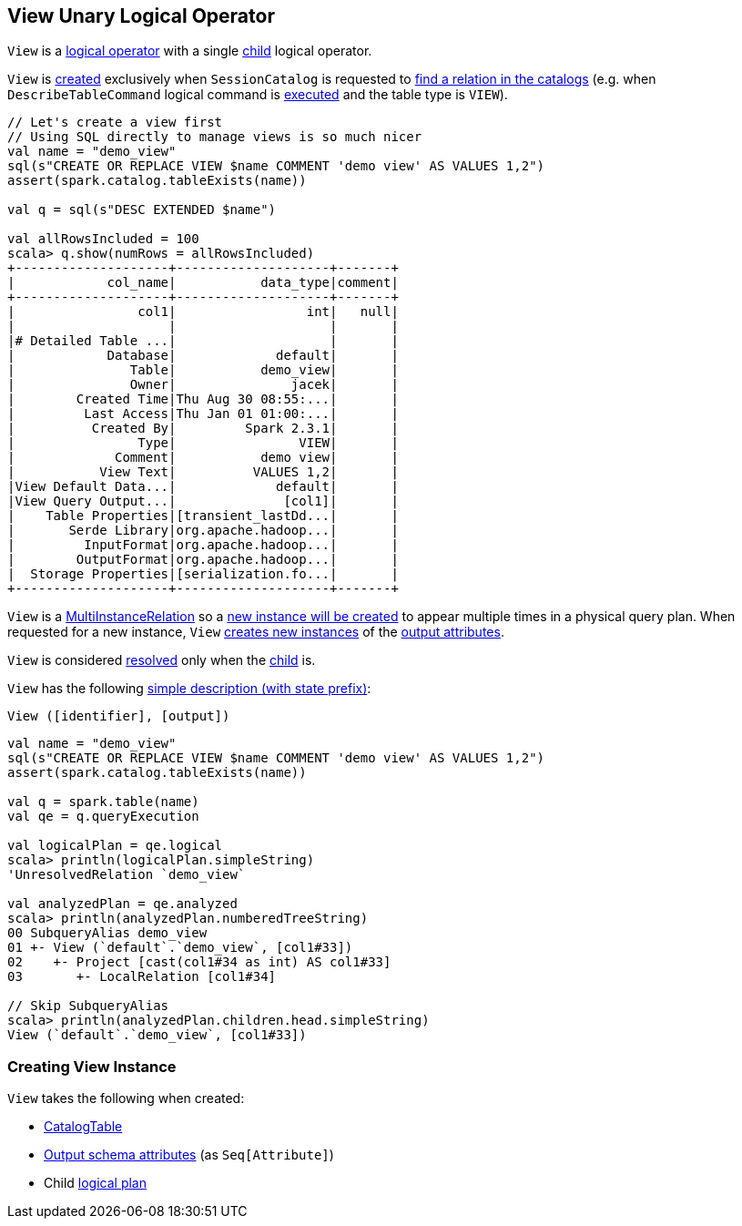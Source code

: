 == [[View]] View Unary Logical Operator

[[children]]
`View` is a <<spark-sql-LogicalPlan.adoc#, logical operator>> with a single <<child, child>> logical operator.

`View` is <<creating-instance, created>> exclusively when `SessionCatalog` is requested to <<spark-sql-SessionCatalog.adoc#lookupRelation, find a relation in the catalogs>> (e.g. when `DescribeTableCommand` logical command is <<spark-sql-LogicalPlan-DescribeTableCommand.adoc#run, executed>> and the table type is `VIEW`).

[source, scala]
----
// Let's create a view first
// Using SQL directly to manage views is so much nicer
val name = "demo_view"
sql(s"CREATE OR REPLACE VIEW $name COMMENT 'demo view' AS VALUES 1,2")
assert(spark.catalog.tableExists(name))

val q = sql(s"DESC EXTENDED $name")

val allRowsIncluded = 100
scala> q.show(numRows = allRowsIncluded)
+--------------------+--------------------+-------+
|            col_name|           data_type|comment|
+--------------------+--------------------+-------+
|                col1|                 int|   null|
|                    |                    |       |
|# Detailed Table ...|                    |       |
|            Database|             default|       |
|               Table|           demo_view|       |
|               Owner|               jacek|       |
|        Created Time|Thu Aug 30 08:55:...|       |
|         Last Access|Thu Jan 01 01:00:...|       |
|          Created By|         Spark 2.3.1|       |
|                Type|                VIEW|       |
|             Comment|           demo view|       |
|           View Text|          VALUES 1,2|       |
|View Default Data...|             default|       |
|View Query Output...|              [col1]|       |
|    Table Properties|[transient_lastDd...|       |
|       Serde Library|org.apache.hadoop...|       |
|         InputFormat|org.apache.hadoop...|       |
|        OutputFormat|org.apache.hadoop...|       |
|  Storage Properties|[serialization.fo...|       |
+--------------------+--------------------+-------+
----

[[newInstance]]
`View` is a <<spark-sql-MultiInstanceRelation.adoc#, MultiInstanceRelation>> so a <<newInstance, new instance will be created>> to appear multiple times in a physical query plan. When requested for a new instance, `View` <<spark-sql-Expression-Attribute.adoc#newInstance, creates new instances>> of the <<output, output attributes>>.

[[resolved]]
`View` is considered <<spark-sql-LogicalPlan.adoc#resolved, resolved>> only when the <<child, child>> is.

[[simpleString]]
`View` has the following <<spark-sql-catalyst-QueryPlan.adoc#simpleString, simple description (with state prefix)>>:

```
View ([identifier], [output])
```

[source, scala]
----
val name = "demo_view"
sql(s"CREATE OR REPLACE VIEW $name COMMENT 'demo view' AS VALUES 1,2")
assert(spark.catalog.tableExists(name))

val q = spark.table(name)
val qe = q.queryExecution

val logicalPlan = qe.logical
scala> println(logicalPlan.simpleString)
'UnresolvedRelation `demo_view`

val analyzedPlan = qe.analyzed
scala> println(analyzedPlan.numberedTreeString)
00 SubqueryAlias demo_view
01 +- View (`default`.`demo_view`, [col1#33])
02    +- Project [cast(col1#34 as int) AS col1#33]
03       +- LocalRelation [col1#34]

// Skip SubqueryAlias
scala> println(analyzedPlan.children.head.simpleString)
View (`default`.`demo_view`, [col1#33])
----

=== [[creating-instance]] Creating View Instance

`View` takes the following when created:

* [[desc]] <<spark-sql-CatalogTable.adoc#, CatalogTable>>
* [[output]] <<spark-sql-catalyst-QueryPlan.adoc#output, Output schema attributes>> (as `Seq[Attribute]`)
* [[child]] Child <<spark-sql-LogicalPlan.adoc#, logical plan>>
